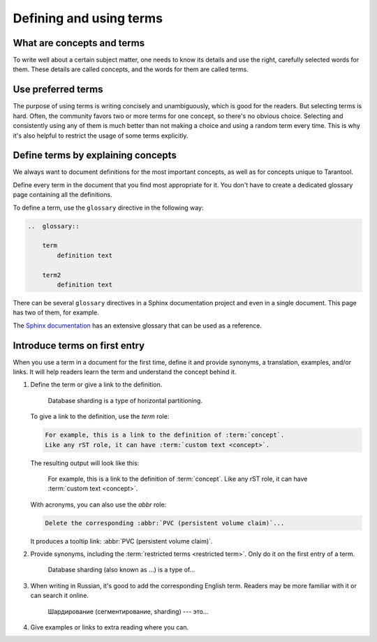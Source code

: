 Defining and using terms
========================

..  _concepts-and-terms:

What are concepts and terms
---------------------------

To write well about a certain subject matter,
one needs to know its details
and use the right, carefully selected words for them.
These details are called concepts, and the words for them are called terms.

..  glossary::

    concept
        A concept is the idea of an object, attribute, or action.
        It is independent of languages, audience, and products. It just exists.

        For example, a large database can be partitioned into smaller instances.
        Those instances are easier to operate, and their throughput
        often exceeds the throughput of a single large database instance.
        The instances can exchange data to keep it consistent between them.

    term
        A term is a word explicitly selected by the authors of a particular text
        to denote a :term:`concept` in a particular language
        for a particular audience.

        For example, in Tarantool, we use the term "[database] sharding" to denote the
        concept described in the previous example.


..  _use-preferred-terms:

Use preferred terms
-------------------

The purpose of using terms is writing concisely and unambiguously,
which is good for the readers.
But selecting terms is hard.
Often, the community favors two or more terms for one concept,
so there's no obvious choice.
Selecting and consistently using any of them is much better
than not making a choice and using a random term every time.
This is why it's also helpful to restrict the usage of some terms explicitly.

..  glossary::

    restricted term
        A restricted term is a word that the authors explicitly
        prohibited to use for denoting a :term:`concept`.
        Such a word is sometimes used as a :term:`term`
        for the same :term:`concept` elsewhere---in the
        community, in books, or in other product documentation.
        Sometimes this word is used to denote a similar but different concept.
        In this case, the right choice of terms helps us differentiate between concepts.

        For example, in Tarantool, we don't use the term "[database] segmentation"
        to denote what we call "database sharding."
        Nevertheless, other authors might do so.
        We also use the term "[database] partitioning" to denote
        a wider concept, which includes sharding among other things.

..  _define-terms:

Define terms by explaining concepts
-----------------------------------

We always want to document definitions for the most important concepts,
as well as for concepts unique to Tarantool.

Define every term in the document that you find most appropriate for it.
You don't have to create a dedicated glossary page containing all the definitions.

To define a term, use the ``glossary`` directive in the following way:

..  code-block:: rst

    ..  glossary::

        term
            definition text

        term2
            definition text



There can be several ``glossary`` directives in a Sphinx documentation project
and even in a single document.
This page has two of them, for example.

The `Sphinx documentation
<https://github.com/sphinx-doc/sphinx/blob/master/doc/glossary.rst>`_
has an extensive glossary that can be used as a reference.

..  _introduce-terms:

Introduce terms on first entry
------------------------------

When you use a term in a document for the first time, define it
and provide synonyms, a translation, examples, and/or links.
It will help readers learn the term and understand the concept behind it.


#.  Define the term or give a link to the definition.

        Database sharding is a type of horizontal partitioning.

    To give a link to the definition, use the `term` role:

    ..  code-block:: rst

        For example, this is a link to the definition of :term:`concept`.
        Like any rST role, it can have :term:`custom text <concept>`.

    The resulting output will look like this:

        For example, this is a link to the definition of :term:`concept`.
        Like any rST role, it can have :term:`custom text <concept>`.

    With acronyms, you can also use the `abbr` role:

    ..  code-block:: rst

        Delete the corresponding :abbr:`PVC (persistent volume claim)`...

    It produces a tooltip link: :abbr:`PVC (persistent volume claim)`.

#.  Provide synonyms, including the :term:`restricted terms <restricted term>`.
    Only do it on the first entry of a term.

        Database sharding (also known as ...) is a type of...

#.  When writing in Russian, it's good to add the corresponding English term.
    Readers may be more familiar with it or can search it online.

        Шардирование (сегментирование, sharding) --- это...

#.  Give examples or links to extra reading where you can.
